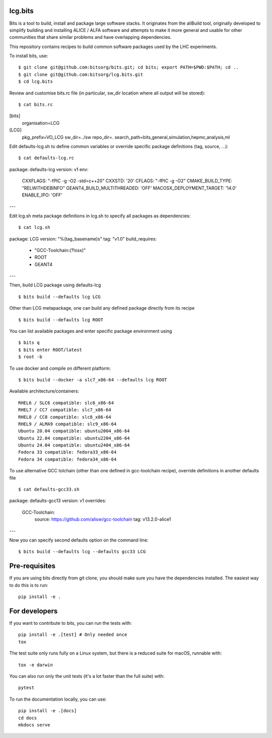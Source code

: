 
lcg.bits
========

Bits is a tool to build, install and package large software stacks. It originates from the aliBuild tool, originally developed to simplify building and installing ALICE / ALFA software and attempts to make it more general and usable for other communities that share similar problems and have overlapping dependencies.

This repository contains recipes to build common software packages used by the LHC experiments.

To install bits, use::

 $ git clone git@github.com:bitsorg/bits.git; cd bits; export PATH=$PWD:$PATH; cd ..
 $ git clone git@github.com:bitsorg/lcg.bits.git
 $ cd lcg.bits

Review and customise bits.rc file (in particular, sw_dir location where all output will be stored)::

 $ cat bits.rc
[bits]
  organisation=LCG

[LCG]
  pkg_prefix=VO_LCG
  sw_dir=../sw
  repo_dir=.
  search_path=bits,general,simulation,hepmc,analysis,ml

Edit defaults-lcg.sh to define common variables or override specific package definitions (tag, source, ...)::

  $ cat defaults-lcg.rc
package: defaults-lcg
version: v1
env:
  CXXFLAGS: "-fPIC -g -O2 -std=c++20"
  CXXSTD: '20'
  CFLAGS: "-fPIC -g -O2"
  CMAKE_BUILD_TYPE: "RELWITHDEBINFO"
  GEANT4_BUILD_MULTITHREADED: 'OFF'
  MACOSX_DEPLOYMENT_TARGET: '14.0'
  ENABLE_IPO: 'OFF'
---

Edit lcg.sh meta package definitions in lcg.sh to specify all packages as dependencies::

  $ cat lcg.sh
package: LCG
version: "%(tag_basename)s"
tag: "v1.0"
build_requires:
  - "GCC-Toolchain:(?!osx)"
  - ROOT
  - GEANT4

---

Then, build LCG package using defaults-lcg ::

  $ bits build --defaults lcg LCG

Other than LCG metapackage, one can build any defined package directly from its recipe ::
 
  $ bits build --defaults lcg ROOT

You can list available packages and enter specific package environment using ::
 
 $ bits q 
 $ bits enter ROOT/latest
 $ root -b

To use docker and compile on different platform::

 $ bits build --docker -a slc7_x86-64 --defaults lcg ROOT  

Available architecture/containers::

   RHEL6 / SLC6 compatible: slc6_x86-64
   RHEL7 / CC7 compatible: slc7_x86-64
   RHEL8 / CC8 compatible: slc8_x86-64
   RHEL9 / ALMA9 compatible: slc9_x86-64
   Ubuntu 20.04 compatible: ubuntu2004_x86-64
   Ubuntu 22.04 compatible: ubuntu2204_x86-64
   Ubuntu 24.04 compatible: ubuntu2404_x86-64
   Fedora 33 compatible: fedora33_x86-64
   Fedora 34 compatible: fedora34_x86-64

To use alternative GCC tolchain (other than one defined in gcc-toolchain recipe), override definitions in another defaults file ::

  $ cat defaults-gcc33.sh
package: defaults-gcc13
version: v1
overrides:
  GCC-Toolchain:
    source: https://github.com/alisw/gcc-toolchain
    tag: v13.2.0-alice1
---

Now you can specify second defaults option on the command line::

  $ bits build --defaults lcg --defaults gcc33 LCG


Pre-requisites
==============

If you are using bits directly from git clone, you should make sure
you have the dependencies installed. The easiest way to do this is to run::

    pip install -e .

For developers
==========

If you want to contribute to bits, you can run the tests with::

    pip install -e .[test] # Only needed once
    tox

The test suite only runs fully on a Linux system, but there is a reduced suite for macOS, runnable with::

    tox -e darwin

You can also run only the unit tests (it's a lot faster than the full suite) with::

    pytest

To run the documentation locally, you can use::

    pip install -e .[docs]
    cd docs
    mkdocs serve
